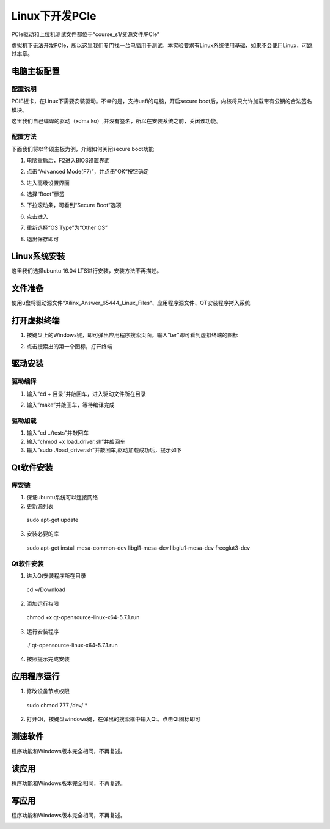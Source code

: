 Linux下开发PCIe 
==================

PCIe驱动和上位机测试文件都位于“course_s1/资源文件/PCIe”

虚拟机下无法开发PCIe，所以这里我们专门找一台电脑用于测试。本实验要求有Linux系统使用基础，如果不会使用Linux，可跳过本章。

电脑主板配置
------------

配置说明
~~~~~~~~

PCIE板卡，在Linux下需要安装驱动。不幸的是，支持uefi的电脑，开启secure boot后，内核将只允许加载带有公钥的合法签名模块。

这里我们自己编译的驱动（xdma.ko）,并没有签名，所以在安装系统之前，关闭该功能。

配置方法
~~~~~~~~

下面我们将以华硕主板为例，介绍如何关闭secure boot功能

1) 电脑重启后，F2进入BIOS设置界面

.. image:: images/37_media/image1.jpeg
         
2) 点击“Advanced Mode(F7)”，并点击”OK“按钮确定

.. image:: images/37_media/image2.png
         
3) 进入高级设置界面

.. image:: images/37_media/image3.png
         
4) 选择“Boot”标签

.. image:: images/37_media/image4.png
         
5) 下拉滚动条，可看到“Secure Boot”选项

.. image:: images/37_media/image5.png
         
6) 点击进入

.. image:: images/37_media/image6.png
         
7) 重新选择“OS Type”为“Other OS”

.. image:: images/37_media/image7.png
         
8) 退出保存即可

.. image:: images/37_media/image8.png
         
Linux系统安装
-------------

这里我们选择ubuntu 16.04 LTS进行安装，安装方法不再描述。

文件准备
--------

使用u盘将驱动源文件“Xilinx_Answer_65444_Linux_Files“、应用程序源文件、QT安装程序拷入系统

.. image:: images/37_media/image9.png
         
打开虚拟终端
------------

1) 按键盘上的Windows键，即可弹出应用程序搜索页面。输入”ter”即可看到虚拟终端的图标

.. image:: images/37_media/image10.png
         
2) 点击搜索出的第一个图标，打开终端

.. image:: images/37_media/image11.png
         
驱动安装
--------

驱动编译
~~~~~~~~

1) 输入“cd + 目录”并敲回车，进入驱动文件所在目录

.. image:: images/37_media/image12.png
         
2) 输入”make”并敲回车，等待编译完成

.. image:: images/37_media/image13.png
         
驱动加载
~~~~~~~~

1) 输入”cd ../tests”并敲回车

2) 输入”chmod +x load_driver.sh”并敲回车

3) 输入”sudo ./load_driver.sh”并敲回车,驱动加载成功后，提示如下

.. image:: images/37_media/image14.png
         
Qt软件安装
----------

库安装
~~~~~~

1) 保证ubuntu系统可以连接网络

2) 更新源列表

..

   sudo apt-get update

3) 安装必要的库

..

   sudo apt-get install mesa-common-dev libgl1-mesa-dev libglu1-mesa-dev
   freeglut3-dev

.. _qt软件安装-1:

Qt软件安装
~~~~~~~~~~

1) 进入Qt安装程序所在目录

..

   cd ~/Download

2) 添加运行权限

..

   chmod +x qt-opensource-linux-x64-5.7.1.run

3) 运行安装程序

..

   ./ qt-opensource-linux-x64-5.7.1.run

4) 按照提示完成安装

应用程序运行
------------

1) 修改设备节点权限

..

   sudo chmod 777 /dev/ \*

2) 打开Qt，按键盘windows键，在弹出的搜索框中输入Qt。点击Qt图标即可

测速软件
--------

程序功能和Windows版本完全相同，不再复述。

.. image:: images/37_media/image15.png
         
读应用
------

程序功能和Windows版本完全相同，不再复述。

.. image:: images/37_media/image16.png
         
写应用
------

程序功能和Windows版本完全相同，不再复述。

.. image:: images/37_media/image17.png
         